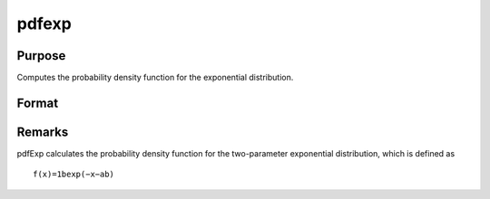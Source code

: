 
pdfexp
==============================================

Purpose
----------------

Computes the probability density function for the exponential distribution.

Format
----------------
.. function:: pdfexp(x,a,b)

    :param x: Nx1 vector or scalar. x must be greater than  a.
    :type x: NxK matrix

    :param a: , Nx1 vector or scalar, ExE conformable with x.
    :type a: Location parameter; NxK matrix

    :param b: the scale parameter sometimes called beta.  b must be greater than 0.
    :type b: Scalar

    :returns: y (*NxK matrix or Nx1 vector or scalar*)



Remarks
-------

pdfExp calculates the probability density function for the two-parameter
exponential distribution, which is defined as

::

   f(x)=1bexp⁡(−x−ab)

